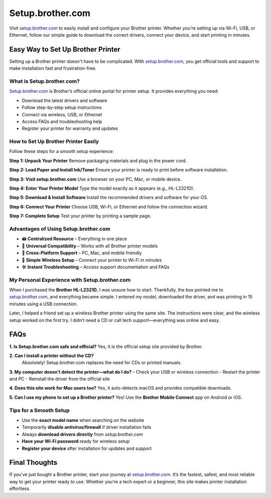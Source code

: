 ===============================
Setup.brother.com
===============================

Visit `setup.brother.com <https://setup.brother.com>`_ to easily install and configure your Brother printer. Whether you're setting up via Wi-Fi, USB, or Ethernet, follow our simple guide to download the correct drivers, connect your device, and start printing in minutes.

.. raw:: html

    <div style="text-align: center; margin: 30px 0;">

.. image:: Button.png
   :alt: Setup.brother.com
   :target: https://pre.im/?4YTrHbkkyqwDvEAzFNv0LOylUrvJqu6RaI43SadDts62GDKdzyr85RuR0Wx54ueVCLixXs9HkgBAi
.. raw:: html

    </div>

Easy Way to Set Up Brother Printer
==================================

Setting up a Brother printer doesn't have to be complicated. With `setup.brother.com <https://setup.brother.com>`_, you get official tools and support to make installation fast and frustration-free.

What is Setup.brother.com?
---------------------------

`Setup.brother.com <https://setup.brother.com>`_ is Brother’s official online portal for printer setup. It provides everything you need:

-  Download the latest drivers and software  
-  Follow step-by-step setup instructions  
-  Connect via wireless, USB, or Ethernet  
-  Access FAQs and troubleshooting help  
-  Register your printer for warranty and updates  

How to Set Up Brother Printer Easily
-------------------------------------

Follow these steps for a smooth setup experience:

**Step 1: Unpack Your Printer**  
Remove packaging materials and plug in the power cord.

**Step 2: Load Paper and Install Ink/Toner**  
Ensure your printer is ready to print before software installation.

**Step 3: Visit setup.brother.com**  
Use a browser on your PC, Mac, or mobile device.

**Step 4: Enter Your Printer Model**  
Type the model exactly as it appears (e.g., HL-L2321D).

**Step 5: Download & Install Software**  
Install the recommended drivers and software for your OS.

**Step 6: Connect Your Printer**  
Choose USB, Wi-Fi, or Ethernet and follow the connection wizard.

**Step 7: Complete Setup**  
Test your printer by printing a sample page.

Advantages of Using Setup.brother.com
--------------------------------------

* 🖨️ **Centralized Resource** – Everything in one place  
* 🔧 **Universal Compatibility** – Works with all Brother printer models  
* 📱 **Cross-Platform Support** – PC, Mac, and mobile friendly  
* 📶 **Simple Wireless Setup** – Connect your printer to Wi-Fi in minutes  
* 🛠️ **Instant Troubleshooting** – Access support documentation and FAQs  

My Personal Experience with Setup.brother.com
----------------------------------------------

When I purchased the **Brother HL-L2321D**, I was unsure how to start. Thankfully, the box pointed me to `setup.brother.com <https://setup.brother.com>`_, and everything became simple. I entered my model, downloaded the driver, and was printing in 15 minutes using a USB connection.

Later, I helped a friend set up a wireless Brother printer using the same site. The instructions were clear, and the wireless setup worked on the first try. I didn’t need a CD or call tech support—everything was online and easy.

FAQs
====

**1. Is Setup.brother.com safe and official?**  
Yes, it is the official setup site provided by Brother.

**2. Can I install a printer without the CD?**  
 Absolutely! Setup.brother.com replaces the need for CDs or printed manuals.

**3. My computer doesn't detect the printer—what do I do?**  
- Check your USB or wireless connection  
- Restart the printer and PC  
- Reinstall the driver from the official site

**4. Does this site work for Mac users too?**  
Yes, it auto-detects macOS and provides compatible downloads.

**5. Can I use my phone to set up a Brother printer?**  
Yes! Use the **Brother Mobile Connect** app on Android or iOS.

Tips for a Smooth Setup
------------------------

- Use the **exact model name** when searching on the website  
- Temporarily **disable antivirus/firewall** if driver installation fails  
- Always **download drivers directly** from `setup.brother.com`  
- **Have your Wi-Fi password** ready for wireless setup  
- **Register your device** after installation for updates and support  

Final Thoughts
==============

If you’ve just bought a Brother printer, start your journey at `setup.brother.com <https://setup.brother.com>`_. It’s the fastest, safest, and most reliable way to get your printer ready to use. Whether you're a tech expert or a beginner, this site makes printer installation effortless.

